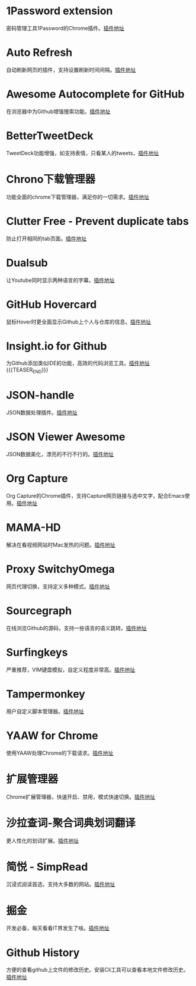 #+BEGIN_COMMENT
.. title: 那些高效的Chrome插件
.. slug: na-xie-gao-xiao-de-chromecha-jian
.. date: 2019-03-08 07:48:34 UTC+08:00
.. tags: chrome
.. category: tools
.. link: 
.. description: 
.. type: text

#+END_COMMENT

* 1Password extension
  :PROPERTIES:
  :ID:       75DEB1B9-2A8B-4898-9299-A396BA55D60E
  :END:
  密码管理工具1Password的Chrome插件。[[https://chrome.google.com/webstore/detail/1password-extension-deskt/aomjjhallfgjeglblehebfpbcfeobpgk][插件地址]]
* Auto Refresh
  :PROPERTIES:
  :ID:       9FDF142D-76CB-437D-B96B-7108FFD600DB
  :END:
  自动刷新网页的插件，支持设置刷新时间间隔。[[https://chrome.google.com/webstore/detail/auto-refresh/ifooldnmmcmlbdennkpdnlnbgbmfalko][插件地址]]
* Awesome Autocomplete for GitHub
  :PROPERTIES:
  :ID:       C84AB622-3FCE-4BBD-B18F-461CEFCB4D06
  :END:
  在浏览器中为Github增强搜索功能。[[https://github.com/algolia/github-awesome-autocomplete][插件地址]]
* BetterTweetDeck
  :PROPERTIES:
  :ID:       AAE04661-3333-4F76-81E1-3EC9DE6C9E8B
  :END:
  TweetDeck功能增强，如支持表情，只看某人的tweets，[[https://better.tw/][插件地址]]
* Chrono下载管理器
  :PROPERTIES:
  :ID:       3C001101-6DD6-4DC6-8D1E-C9DF88810525
  :END:
  功能全面的chrome下载管理器，满足你的一切需求。[[https://chrome.google.com/webstore/detail/chrono-download-manager/mciiogijehkdemklbdcbfkefimifhecn][插件地址]]
* Clutter Free - Prevent duplicate tabs
  :PROPERTIES:
  :ID:       A62C0EE7-0545-4C42-B5FB-0881A5C1C7EE
  :END:
  防止打开相同的tab页面。[[https://chrome.google.com/webstore/detail/clutter-free-prevent-dupl/iipjdmnoigaobkamfhnojmglcdbnfaaf][插件地址]]
* Dualsub
  :PROPERTIES:
  :ID:       F12E1F66-E124-49BC-99F9-3AFC6AEE6E2E
  :END:
  让Youtube同时显示两种语言的字幕。[[https://github.com/muzuiget/dualsub-supports][插件地址]]
* GitHub Hovercard
  :PROPERTIES:
  :ID:       69CA8C7F-48D5-47C9-968B-8954056D969D
  :END:
  鼠标Hover时更全面显示Github上个人与仓库的信息。[[https://github.com/Justineo/github-hovercard][插件地址]]
* Insight.io for Github
  :PROPERTIES:
  :ID:       C2970635-9CA2-4AD5-B8B8-E001173C956C
  :END:
  为Github添加类似IDE的功能，高效的代码浏览工具。[[https://github.com/apps/insight-io-code-review][插件地址]]
{{{TEASER_END}}}
* JSON-handle
  :PROPERTIES:
  :ID:       74CCE923-58A5-4A82-B468-AC32417B3C81
  :END:
  JSON数据处理插件。[[https://chrome.google.com/webstore/detail/json-handle/iahnhfdhidomcpggpaimmmahffihkfnj][插件地址]]
* JSON Viewer Awesome
  :PROPERTIES:
  :ID:       6C659E40-8998-429A-A874-D71605059184
  :END:
  JSON数据美化，漂亮的不行不行的。[[https://chrome.google.com/webstore/detail/json-viewer-awesome/iemadiahhbebdklepanmkjenfdebfpfe/related][插件地址]]
* Org Capture
  :PROPERTIES:
  :ID:       A36FAB7B-80C0-466C-B3D1-7F20F6C59D61
  :END:
  Org Capture的Chrome插件，支持Capture网页链接与选中文字，配合Emacs使用。[[https://github.com/sprig/org-capture-extension][插件地址]]
* MAMA-HD
  :PROPERTIES:
  :ID:       D9225E21-23AE-4441-9967-87ABA9B7A39B
  :END:
  解决在看视频网站时Mac发热的问题。[[https://github.com/nareix/mama-hd][插件地址]]
* Proxy SwitchyOmega
  :PROPERTIES:
  :ID:       9C010452-B9BD-4ED1-BDA4-137F2FF8993B
  :END:
  网页代理切换，支持定义多种模式。[[https://github.com/FelisCatus/SwitchyOmega][插件地址]]
* Sourcegraph
  :PROPERTIES:
  :ID:       B00DE0D2-A945-498C-8483-3185CE511A71
  :END:
  在线浏览Github的源码，支持一些语言的语义跳转。[[https://chrome.google.com/webstore/detail/sourcegraph/dgjhfomjieaadpoljlnidmbgkdffpack][插件地址]]
* Surfingkeys
  :PROPERTIES:
  :ID:       C8DFB669-64A7-47A3-B5CA-F21669D2D0B0
  :END:
  严重推荐，VIM键盘模拟，自定义程度非常高。[[https://github.com/brookhong/Surfingkeys][插件地址]]
* Tampermonkey
  :PROPERTIES:
  :ID:       7C72C6F6-62C2-4F3E-A362-7E18EDBFAFCF
  :END:
  用户自定义脚本管理器。[[https://github.com/Tampermonkey/tampermonkey][插件地址]]
* YAAW for Chrome
  :PROPERTIES:
  :ID:       01785D18-79B0-4381-9206-513880AEFD9F
  :END:
  使用YAAW处理Chrome的下载请求。[[https://github.com/acgotaku/YAAW-for-Chrome][插件地址]]
* 扩展管理器
  :PROPERTIES:
  :ID:       D3A9B057-0878-4358-9A5C-2E93204B798B
  :END:
  Chrome扩展管理器，快速开启、禁用，模式快速切换。[[https://chrome.google.com/webstore/detail/extension-manager/gjldcdngmdknpinoemndlidpcabkggco][插件地址]]
* 沙拉查词-聚合词典划词翻译
  :PROPERTIES:
  :ID:       ED6AFD5C-D35A-4036-99C3-97E55B123FF2
  :END:
  更人性化的划词扩展。[[https://github.com/crimx/ext-saladict][插件地址]]
* 简悦 - SimpRead
  :PROPERTIES:
  :ID:       8C9861DA-030F-4451-8429-550FD763C2C3
  :END:
  沉浸式阅读首选，支持大多数的网站。[[https://github.com/Kenshin/simpread][插件地址]]
* 掘金
  :PROPERTIES:
  :ID:       000398B3-32C5-4E17-97AC-D76C984A47DD
  :END:
  开发必备，每天看看IT界发生了啥。[[https://chrome.google.com/webstore/detail/%E6%8E%98%E9%87%91/lecdifefmmfjnjjinhaennhdlmcaeeeb][插件地址]]
* Github History
  :PROPERTIES:
  :ID:       D36506C9-6FF7-4EA2-82C0-D5AFC25E711B
  :END:
  方便的查看github上文件的修改历史。安装Cli工具可以查看本地文件修改历史。[[https://github.com/pomber/git-history][插件地址]]

